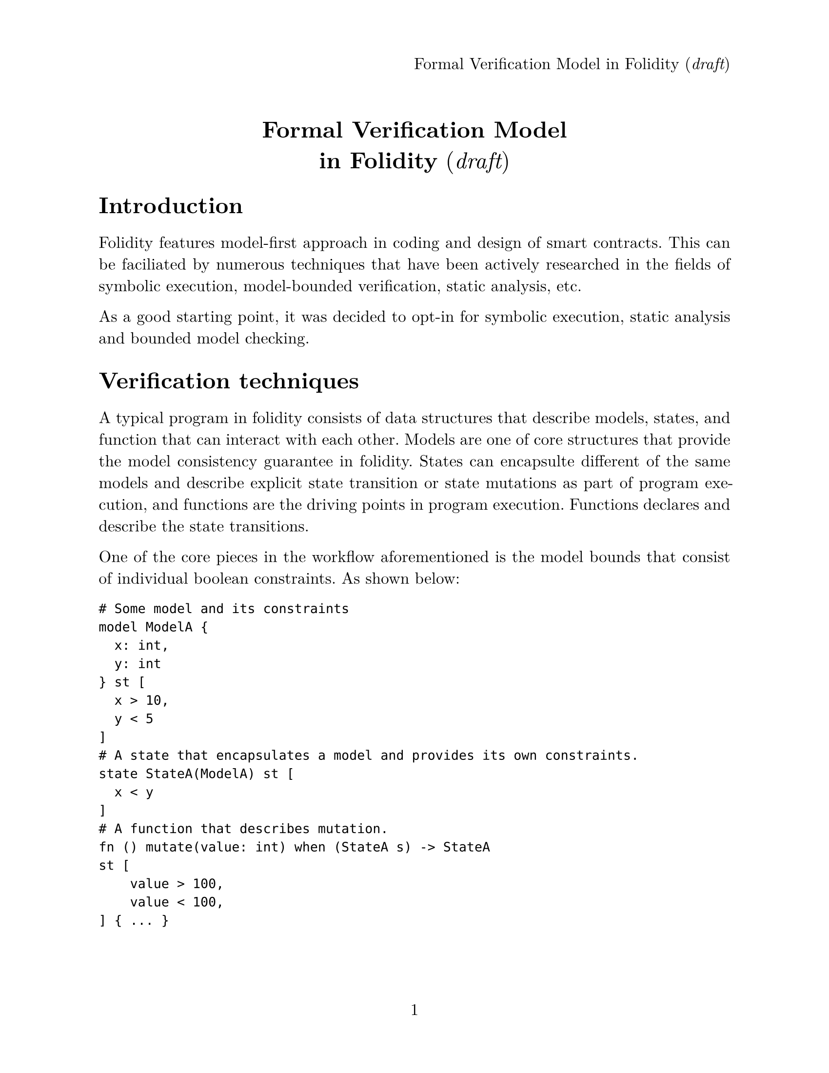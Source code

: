 #set page(
  paper: "us-letter",
  numbering: "1",
  header: align(right)[
    Formal Verification Model in Folidity (_draft_)
  ],
)
#set par(justify: true,)
#set text(
  font: "New Computer Modern",
  size: 12pt,
)

#align(center, text(17pt)[
  #v(1em)
  *Formal Verification Model \
  in Folidity* (_draft_)
])

#show heading: it => [
  #it.body
  #v(0.5em)
]

= Introduction

Folidity features model-first approach in coding and design of smart contracts. This can be faciliated by numerous techniques that have been actively researched in the fields of symbolic execution, model-bounded verification, static analysis, etc.

As a good starting point, it was decided to opt-in for symbolic execution, static analysis and bounded model checking.

= Verification techniques

A typical program in folidity consists of data structures that describe models, states, and function that can interact with each other. Models are one of core structures that provide the model consistency guarantee in folidity. States can encapsulte different of the same models and describe explicit state transition or state mutations as part of program execution, and functions are the driving points in program execution. Functions declares and describe the state transitions.

One of the core pieces in the workflow aforementioned is the model bounds that consist of individual boolean constraints. As shown below:

```
# Some model and its constraints
model ModelA {
  x: int,
  y: int
} st [
  x > 10,
  y < 5
]
# A state that encapsulates a model and provides its own constraints.
state StateA(ModelA) st [
  x < y
]
# A function that describes mutation.
fn () mutate(value: int) when (StateA s) -> StateA
st [
    value > 100,
    value < 100,
] { ... }

```

Let's break down how each of the selected techniques can be applied to the program written in Folidity.


As a good starting point, we can perform a static analysis and verify that the program statements, declarations and constraints are valid and consistent.

A a simple approach is to perform semantic analysis that carries out type checking and verfication of correct state transition in the function body. Specifically, if `mutate()` expect to return `StateA`, but instead it perform a state transition to `StateB` we can already detect that at a compile time.

The next stage of the analysis involves verification of the consistency of models described.

We can generalise the approach using the following mathematical model.

We can describe some verification system $bold(italic("VS"))$ as 
$bold(italic("VS")) = angle.l bold(Mu), bold(Epsilon), bold(Upsilon), Theta, Tau_Mu, Tau_(Epsilon, {Epsilon, Mu}), Tau_(Upsilon, Epsilon) angle.r$ where
- $bold(Mu)$ - set of models in the system.
- $bold(Epsilon)$ - set of states in the system
- $bold(Upsilon)$ - set of functions in the system.
- $Theta$ - set of of constraint blocks in the system, where $Theta[bold(Mu)]$ corresponds to the set of constraints for models, $Theta[bold(Epsilon)]$ - state constraints and $Theta[bold(Upsilon)]$ function constraints.
- $Tau_Mu$ - a relation $Tau: bold(Mu) harpoon.rt bold(Mu)$ describing a model inheritance. 
- $Tau_(Epsilon, {Epsilon, Mu})$ - a relation $Tau: bold(Epsilon) harpoon.rt {bold(Epsilon), bold(Mu)}$ describing any state transition bounds and encapsulated models in states, that is some state `S'` can only be transitioned to from the specified state `S`, and state some state `S` can encapsulate some model `M`
- $Tau_(Upsilon, Epsilon)$ - a relation $Tau: bold(Upsilon) harpoon.rt bold(Epsilon)$ describing any state transition bounds for states $bold(Epsilon)$ in functions $bold(Upsilon)$

In particular, $forall mu in bold(Mu) " " exists theta in Theta[mu]$ where $theta$ is a set of constraints for $mu$, and corresponding logic can be applied for elements of $Epsilon$ and $Upsilon$.

Then, to verify consistency of the system, we first need to verify the following satisfability _Sat_:

$ forall mu in bold(Mu) \
exists theta in Theta[mu] \
"s.t." theta = {c_0, c_1, ..., c_k} \
(and.big_(i) c_i) => italic("Sat") $ 
#pagebreak()
We can define the following check by some functions $rho(theta): Theta -> {italic("Sat"), italic("Unsat")}$

which yields the following proof:
$ 
exists theta in Theta[e]  \
"s.t." theta = {c_0, c_1, ..., c_k} \
(and.big_(i) c_i) => italic("Sat or Unsat") 
$ 

This allows to validate the next property of $bold(italic("VS"))$
$ 
A = { bold(Mu) union bold(Epsilon) union Upsilon } \
A = { e_0, e_1, ..., e_k } \
(and.big_(i) rho(Theta[e_i]) )=> italic("Sat or Unsat") 
$ 

The next stage is to verify co-dependent symbols in the system for satisfability of their respective constraints.

Let's look at the models $bold(Mu)$, we want to ensure that
$
"if for some" m in Mu, m' in Mu \
exists (m, m') in Tau_Mu \
"s.t." rho(m) times rho(m') = (italic("Sat"), italic("Sat")) \
"and" theta = Theta[m] union Theta[m'] \
rho(theta) => italic("Sat")
$

Very similar verification can applied to $Tau_(Upsilon, Epsilon)$.

For $Tau_(Epsilon, {Epsilon, Mu})$, the constraints can be extracted in the following way:

$
"if for some" epsilon in Epsilon, epsilon' in Epsilon \
exists (epsilon, epsilon') in Tau_(Epsilon, {Epsilon, Mu}) \
"s.t." rho(epsilon) times rho(epsilon') times rho(mu) = (italic("Sat"), italic("Sat")) \
"and" theta = Theta[epsilon] union Theta[epsilon'] \
rho(theta) => italic("Sat")
$

#pagebreak()
Similarly
$
"if for some" epsilon in Epsilon, mu in Mu \
exists (epsilon, mu) in Tau_(Epsilon, {Epsilon, Mu}) \
"s.t." rho(epsilon) times rho(mu) = (italic("Sat"), italic("Sat")) \
"and" theta = Theta[epsilon] union Theta[mu] \
rho(theta) => italic("Sat")
$

After the completing verification of `Tau` relations for consistency, we can provide a mathematical guarantee that *_VS_* has been modelled consistently.

Having verified the constraints, we can leverage them as the guards during state transions and can apply proofs from _temporal logic_ to verify that the described state transitions will take place under the described constraints.

As the final stage, we can perform the symbolic execution of instructions in the function bodies with the constraints loaded in the global context of the system. Having tracked the states of different symbols, we can verify each function for reachability for described state transitions and provide strong guanratees of functional correctness of the system described in the smart contract.